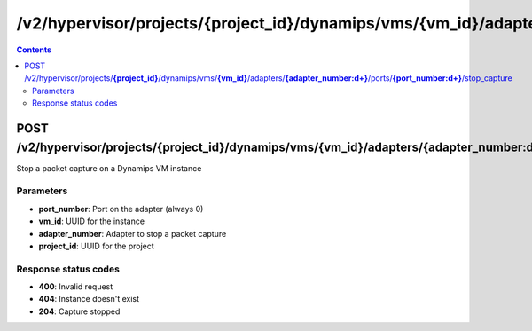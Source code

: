 /v2/hypervisor/projects/{project_id}/dynamips/vms/{vm_id}/adapters/{adapter_number:\d+}/ports/{port_number:\d+}/stop_capture
------------------------------------------------------------------------------------------------------------------------------------------

.. contents::

POST /v2/hypervisor/projects/**{project_id}**/dynamips/vms/**{vm_id}**/adapters/**{adapter_number:\d+}**/ports/**{port_number:\d+}**/stop_capture
~~~~~~~~~~~~~~~~~~~~~~~~~~~~~~~~~~~~~~~~~~~~~~~~~~~~~~~~~~~~~~~~~~~~~~~~~~~~~~~~~~~~~~~~~~~~~~~~~~~~~~~~~~~~~~~~~~~~~~~~~~~~~~~~~~~~~~~~~~~~~~~~~~~~~~~~~~~~~~
Stop a packet capture on a Dynamips VM instance

Parameters
**********
- **port_number**: Port on the adapter (always 0)
- **vm_id**: UUID for the instance
- **adapter_number**: Adapter to stop a packet capture
- **project_id**: UUID for the project

Response status codes
**********************
- **400**: Invalid request
- **404**: Instance doesn't exist
- **204**: Capture stopped

